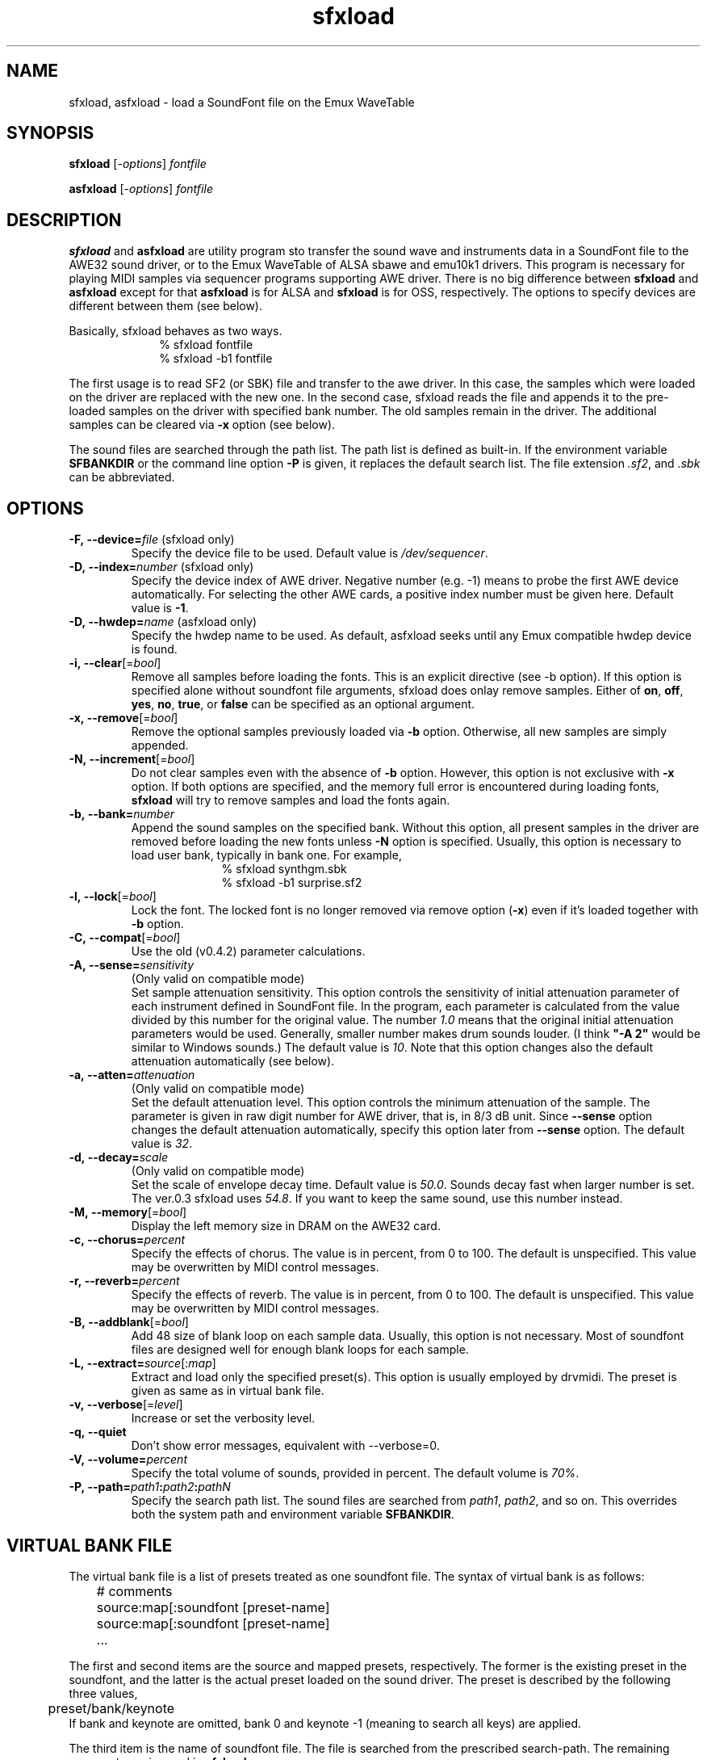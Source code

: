 .TH sfxload 1 "January 22, 2003"
.LO 1
.SH NAME
sfxload, asfxload \- load a SoundFont file on the Emux WaveTable

.SH SYNOPSIS
.B sfxload
.RI [\| \-options \|] " fontfile"

.B asfxload
.RI [\| \-options \|] " fontfile"

.SH DESCRIPTION
.B sfxload
and
.B asfxload
are utility program sto transfer the sound wave
and instruments data in a SoundFont file to the AWE32 sound driver,
or to the Emux WaveTable of ALSA sbawe and emu10k1 drivers.
This program is necessary for playing MIDI samples via sequencer
programs supporting AWE driver.  There is no big difference between
\fBsfxload\fP and \fBasfxload\fP except for that \fBasfxload\fP is for
ALSA and \fBsfxload\fP is for OSS, respectively. The options to specify
devices are
different between them (see below).

Basically, sfxload behaves as two ways.
.in +1i
% sfxload fontfile
.br
% sfxload \-b1 fontfile
.in -1i

The first usage is to read SF2 (or SBK) file and transfer to the awe
driver.  In this case, the samples which were loaded on the driver are
replaced with the new one.
In the second case, sfxload reads the file and appends it to the
pre-loaded samples on the driver with specified bank number.  The old
samples remain in the driver.  The additional samples can be cleared
via \fB\-x\fP option (see below).

The sound files are searched through the path list.  The path list is
defined as built-in.  If the environment variable \fBSFBANKDIR\fP or the
command line option \fB\-P\fP is given, it replaces the default search list.
The file extension \fI.sf2\fP, and \fI.sbk\fP can be abbreviated.

.SH OPTIONS
.TP
.BI \-F,\ \-\-device= file " \fR(sfxload only)\fP"
Specify the device file to be used.
Default value is
.IR /dev/sequencer .
.TP
.BI \-D,\ \-\-index= number " \fR(sfxload only)\fP"
Specify the device index of AWE driver.
Negative number (e.g. \-1) means to probe the first AWE device automatically.
For selecting the other AWE cards, a positive index number must be given here.
Default value is \fB\-1\fP.
.TP
.BI \-D,\ \-\-hwdep= name " \fR(asfxload only)\fP"
Specify the hwdep name to be used.
As default, asfxload seeks until any Emux compatible hwdep device is found.
.TP
.BI \-i,\ \-\-clear "\fR[=\fPbool\fR]\fP"
Remove all samples before loading the fonts.
This is an explicit directive (see -b option).
If this option is specified alone without soundfont file
arguments, sfxload does onlay remove samples.
Either of \fBon\fP, \fBoff\fP, \fByes\fP, \fBno\fP, \fBtrue\fP,
or \fBfalse\fP can be specified as an optional argument.
.TP
.BI \-x,\ \-\-remove "\fR[=\fPbool\fR]\fP"
Remove the optional samples previously loaded via \fB\-b\fP option.
Otherwise, all new samples are simply appended.
.TP	
.BI \-N,\ \-\-increment "\fR[=\fPbool\fR]\fP"
Do not clear samples even with the absence of \fB\-b\fP option.  However, this option is not exclusive with
.B \-x
option. If both options are specified, and the memory full error is
encountered during loading fonts, \fBsfxload\fP will try to remove
samples and load the fonts again.
.TP
.BI \-b,\ \-\-bank= number
Append the sound samples on the specified bank.
Without this option, all present samples in the driver are
removed before loading the new fonts unless \fB\-N\fP option is specified. Usually, this option is necessary to load user
bank, typically in bank one.
For example,
.in +1i
% sfxload synthgm.sbk
.br
% sfxload -b1 surprise.sf2
.br
.in -1i
.TP
.BI \-l,\ \-\-lock "\fR[=\fPbool\fR]\fP"
Lock the font.  The locked font is no longer removed via
remove option (\fB\-x\fP) even if it's loaded together with \fB\-b\fP option.
.TP
.BI \-C,\ \-\-compat "\fR[=\fPbool\fR]\fP"
Use the old (v0.4.2) parameter calculations.
.TP
.BI \-A,\ \-\-sense= sensitivity
(Only valid on compatible mode)
.br
Set sample attenuation sensitivity.
This option controls the sensitivity of initial attenuation parameter
of each instrument defined in SoundFont file.
In the program, each parameter is calculated from the value divided
by this number for the original value.
The number \fI1.0\fP means that the original initial attenuation parameters
would be used.
Generally, smaller number makes drum sounds louder.
(I think \fB"-A 2"\fP would be similar to Windows sounds.)
The default value is \fI10\fP.
Note that this option changes also the default attenuation automatically (see below).
.TP
.BI \-a,\ \-\-atten= attenuation
(Only valid on compatible mode)
.br
Set the default attenuation level.
This option controls the minimum attenuation of the sample.
The parameter is given in raw digit number for AWE driver,
that is, in 8/3 dB unit.
Since \fB\-\-sense\fP option changes the default attenuation automatically,
specify this option later from \fB\-\-sense\fP option.
The default value is \fI32\fP.
.TP
.BI \-d,\ \-\-decay= scale
(Only valid on compatible mode)
.br
Set the scale of envelope decay time.  Default value is \fI50.0\fP.
Sounds decay fast when larger number is set.
The ver.0.3 sfxload uses \fI54.8\fP.  If you want to keep the same
sound, use this number instead.
.TP
.BI \-M,\ \-\-memory "\fR[=\fPbool\fR]\fP"
Display the left memory size in DRAM on the AWE32 card.
.TP
.BI \-c,\ \-\-chorus= percent
Specify the effects of chorus.
The value is in percent, from 0 to 100.  The default is unspecified.
This value may be overwritten by MIDI control messages.
.TP
.BI \-r,\ \-\-reverb= percent
Specify the effects of reverb.
The value is in percent, from 0 to 100.  The default is unspecified.
This value may be overwritten by MIDI control messages.
.TP
.BI \-B,\ \-\-addblank "\fR[=\fPbool\fR]\fP"
Add 48 size of blank loop on each sample data.  Usually, this
option is not necessary.  Most of soundfont files are designed 
well for enough blank loops for each sample.
.TP
.BI \-L,\ \-\-extract= source \fR[:\fP map \fR]\fP
Extract and load only the specified preset(s).
This option is usually employed by drvmidi.
The preset is given as same as in virtual bank file.
.TP
.BI \-v,\ \-\-verbose "\fR[=\fPlevel\fR]\fP"
Increase or set the verbosity level.
.TP
.BI \-q,\ \-\-quiet
Don't show error messages, equivalent with \-\-verbose=0.
.TP
.BI \-V,\ \-\-volume= percent
Specify the total volume of sounds, provided in percent.
The default volume is \fI70%\fP.
.TP
.BI \-P,\ \-\-path= path1 : path2 : pathN
Specify the search path list.
The sound files are searched from
\fIpath1\fP, \fIpath2\fP, and so on.
This overrides both the system path and environment variable
\fBSFBANKDIR\fP.

.SH "VIRTUAL BANK FILE"
The virtual bank file is a list of presets treated as one soundfont
file.  The syntax of virtual bank is as follows:
.in +1i
	# comments
.br
	source:map[:soundfont [preset-name]
.br
	source:map[:soundfont [preset-name]
.br
	...
.in -1i

The first and second items are the source and mapped presets,
respectively.  The former is the existing preset in the soundfont,
and the latter is the actual preset loaded on the sound driver.
The preset is described by the following three values,
.in +1i
	preset/bank/keynote
.in -1i
If bank and keynote are omitted, bank 0 and keynote \-1 (meaning to
search all keys) are applied.

The third item is the name of soundfont file.  The file is searched
from the prescribed search-path.  The remaining arguments are
ignored in \fBsfxload\fP.

If the soundfont name is omitted, sfxload loads it as preset
mapping.  It just behaves like a symbolic link of file opposing to
copying of the file.  Any sample data is not referred at this time,
but searched first when the note is played.

A couple of special commands can be used together with the virtual
presets above.
\fBdefault\fP
command is used to specify the default
soundfont file.  Any other presets which are not defined in the
virtual preset lists are loaded from this default font.  For
example, in the following virtual bank, \fI2mbgmgs.sf2\fP is used except
for standard drumsets which employs \fIdrum.sf2\fP:
.in +1i 
	0/128:0/128:drum.sf2
.br
	default 2mbgmgs.sf2
.in -1i

Another special command is
\fBinclude\fP
command.  This simply includes
another virtual bank file under the current position. For example,
.in +1i
	default standard.sf2
.br
	0/128:0/128:drum.sf2
.br
	include xgsfx.bnk
.in -1i

.SH "SYSTEM RESROUCE FILE"

The default option arguments can be stored in the system resource file.
There are two files loaded as default.
.in +1i
.I $HOME/.sfxloadrc
.br
.I /etc/sfxloadrc
.in -1i

The syntax is as follows:
.in +1i
fontname \-options..
.in -1i
The first argument is soundfont file name for each option.
The remaining arguments are identical with command line options.
The font name
\fIdefault\fP
is used for default options for all sound
fonts.  The default options are overridden by specific options or
command line options.

For example, to set default chorus level 20 except for synthgm font,
you can write a resource file \fI~/.sfxloadrc\fP like that:
.in +1i
default	\-\-chorus=20
.br
synthgm \-\-chorus=0
.in -1i


.SH ENVIRONMENT
.TP
.B SFBANKDIR
Search path for sound files.  The current directory is always searched
at first.

.SH "SEE ALSO"
.BR drvmidi (1)

.SH COPYRIGHT
Copyright (C) 1996-2003 Takashi Iwai.
.P
The AWE32 driver and utilities are free software; you can redistribute them
and/or modify them under the terms of the \fIGNU General Public
License\fP as published by the Free Software Foundation; either
version 2 of the License, or (at your option) any later version.
